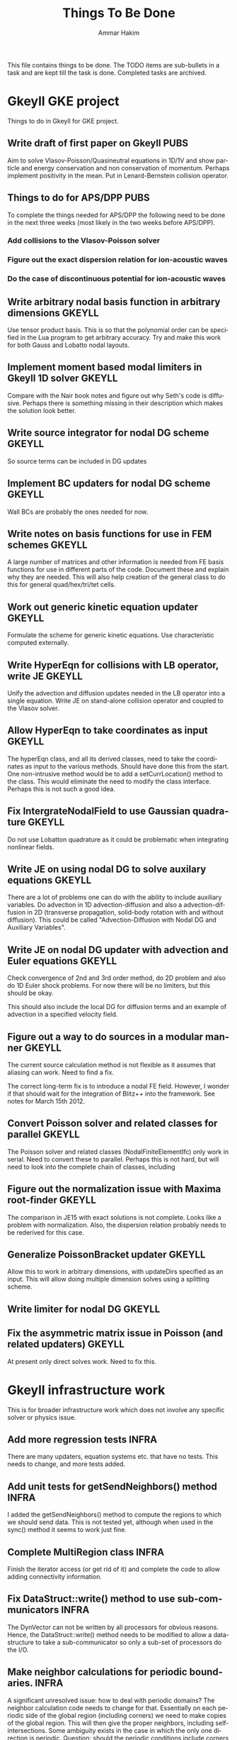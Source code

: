 # -*- org -*-

#+TITLE:     Things To Be Done
#+AUTHOR:    Ammar Hakim
#+EMAIL:     ahakim@pppl.gov
#+LANGUAGE:  en
#+STARTUP: overview
#+TAGS: GKEYLL(g) LUCEE(l) HOME(h) WARPX(w) INFRA(i) PUBS(p)

This file contains things to be done. The TODO items are sub-bullets
in a task and are kept till the task is done. Completed tasks are
archived.

* Gkeyll GKE project

  Things to do in Gkeyll for GKE project.

** Write draft of first paper on Gkeyll				       :PUBS:

   Aim to solve Vlasov-Poisson/Quasineutral equations in 1D/1V and
   show particle and energy conservation and non conservation of
   momentum. Perhaps implement positivity in the mean. Put in
   Lenard-Bernstein collision operator.

** Things to do for APS/DPP					       :PUBS:

   To complete the things needed for APS/DPP the following need to be
   done in the next three weeks (most likely in the two weeks before
   APS/DPP).

*** Add collisions to the Vlasov-Poisson solver
*** Figure out the exact dispersion relation for ion-acoustic waves
*** Do the case of discontinuous potential for ion-acoustic waves

** Write arbitrary nodal basis function in arbitrary dimensions      :GKEYLL:
   
   Use tensor product basis. This is so that the polynomial order can
   be specified in the Lua program to get arbitrary accuracy. Try and
   make this work for both Gauss and Lobatto nodal layouts.

** Implement moment based modal limiters in Gkeyll 1D solver	     :GKEYLL:

   Compare with the Nair book notes and figure out why Seth's code is
   diffusive. Perhaps there is something missing in their description
   which makes the solution look better.

** Write source integrator for nodal DG scheme			     :GKEYLL:

   So source terms can be included in DG updates

** Implement BC updaters for nodal DG scheme			     :GKEYLL:

   Wall BCs are probably the ones needed for now.

** Write notes on basis functions for use in FEM schemes	     :GKEYLL:

   A large number of matrices and other information is needed from FE
   basis functions for use in different parts of the code. Document
   these and explain why they are needed. This will also help creation
   of the general class to do this for general quad/hex/tri/tet cells.

** Work out generic kinetic equation updater			     :GKEYLL:

   Formulate the scheme for generic kinetic equations. Use
   characteristic computed externally.

** Write HyperEqn for collisions with LB operator, write JE 	     :GKEYLL:

   Unify the advection and diffusion updates needed in the LB operator
   into a single equation. Write JE on stand-alone collision operator
   and coupled to the Vlasov solver.

** Allow HyperEqn to take coordinates as input			     :GKEYLL:

   The hyperEqn class, and all its derived classes, need to take the
   coordinates as input to the various methods. Should have done this
   from the start. One non-intrusive method would be to add a
   setCurrLocation() method to the class. This would eliminate the
   need to modify the class interface. Perhaps this is not such a good
   idea.

** Fix IntergrateNodalField to use Gaussian quadrature		     :GKEYLL:

   Do not use Lobatton quadrature as it could be problematic when
   integrating nonlinear fields.

** Write JE on using nodal DG to solve auxilary equations	     :GKEYLL:

   There are a lot of problems one can do with the ability to include
   auxiliary variables. Do advection in 1D advection-diffusion and
   also a advection-diffusion in 2D (transverse propagation,
   solid-body rotation with and without diffusion). This could be
   called "Advection-Diffusion with Nodal DG and Auxiliary Variables".

** Write JE on nodal DG updater with advection and Euler equations   :GKEYLL:

   Check convergence of 2nd and 3rd order method, do 2D problem and
   also do 1D Euler shock problems. For now there will be no limiters,
   but this should be okay.

   This should also include the local DG for diffusion terms and an
   example of advection in a specified velocity field.

** Figure out a way to do sources in a modular manner		     :GKEYLL:

   The current source calculation method is not flexible as it assumes
   that aliasing can work. Need to find a fix. 

   The correct long-term fix is to introduce a nodal FE
   field. However, I wonder if that should wait for the integration of
   Blitz++ into the framework. See notes for March 15th 2012.

** Convert Poisson solver and related classes for parallel 	     :GKEYLL:

   The Poisson solver and related classes (NodalFiniteElementIfc) only
   work in serial. Need to convert these to parallel. Perhaps this is
   not hard, but will need to look into the complete chain of classes,
   including

** Figure out the normalization issue with Maxima root-finder	     :GKEYLL:

   The comparison in JE15 with exact solutions is not complete. Looks
   like a problem with normalization. Also, the dispersion relation
   probably needs to be rederived for this case.

** Generalize PoissonBracket updater				     :GKEYLL:

   Allow this to work in arbitrary dimensions, with updateDirs
   specified as an input. This will allow doing multiple dimension
   solves using a splitting scheme.

** Write limiter for nodal DG					     :GKEYLL:

** Fix the asymmetric matrix issue in Poisson (and related updaters) :GKEYLL:

   At present only direct solves work. Need to fix this.


* Gkeyll infrastructure work

  This is for broader infrastructure work which does not involve any
  specific solver or physics issue.

** Add more regression tests					      :INFRA:

   There are many updaters, equation systems etc. that have no
   tests. This needs to change, and more tests added.

** Add unit tests for getSendNeighbors() method			      :INFRA:

   I added the getSendNeighbors() method to compute the regions to
   which we should send data. This is not tested yet, although when
   used in the sync() method it seems to work just fine.

** Complete MultiRegion class 					      :INFRA:

   Finish the iterator access (or get rid of it) and complete the
   code to allow adding connectivity information.

** Fix DataStruct::write() method to use sub-communicators 	      :INFRA:

   The DynVector can not be written by all processors for obvious
   reasons. Hence, the DataStruct::write() method needs to be modified
   to allow a data-structure to take a sub-communicator so only a
   sub-set of processors do the I/O.

** Make neighbor calculations for periodic boundaries. 		      :INFRA:

   A significant unresolved issue: how to deal with periodic domains?
   The neighbor calculation code needs to change for that. Essentially
   on each periodic side of the global region (including corners) we
   need to make copies of the global region. This will then give the
   proper neighbors, including self-intersections. Some ambiguity
   exists in the case in which the only one direction is
   periodic. Question: should the periodic conditions include corners
   in this case? I do not know, yet.

** Fix hang in parallel test					      :INFRA:

   With this Gkeyll will be ready for parallel runs. The problem is in
   the sync() method.

** Registration of objects 					      :INFRA:

   Currently the object registration depends on a doing a "new". Need
   to replace this with a proper function so that cleanup of the
   registred objects can be done if needed. Also, this adds an
   additional layer, opening up the possibility for doing more complex
   things later.
   
   One possible solution:

#+BEGIN_EXAMPLE
   Lucee::registerObject<Lucee::UpdaterIfc, Lucee::PeriodicPoisson2DUpdater>();
#+END_EXAMPLE

   I.e. the method would be templated over the base and derived class
   but otherwise would not take any parameters. In the body of the
   method the ObjRegistry<> object would be created and the object
   pointer put into a map, using the derived class Id as a key. Then,
   a set of "unload" methods would be provided that would remove the
   appropriate objects from the map, or all objects for a specified
   base class or clear out all registered objects completely.

** Improve HDF5 output

   Allow appending data to the same file. Also somehow one needs to
   use better names for the output groups and dataspaces.

** Allow writing all data (including ghost) from Lua		      :INFRA:

   This, combined with the ability to write to a single HDF5 file will
   allow "exact" restarts. The problem with reading from an HDF5 file
   from the current write() method is that it might not have the ghost
   cell data and hence could lead to errors on a restart.

   One option for this would be extend the current write() method to
   take two extra parameters: one, name of the data-structure and
   second, a boolean flag to indicate if the ghost-cell data should be
   written. If this flag is set to true then the "writeGhost"
   parameter in the DataStruct block will be ignored.

** Enable initializing fields from HDF5 files			      :INFRA:
   
   So restart can be enabled.

** Why does Lua script not have access to command line options?	      :INFRA:

** Split each updater/datastruct docs into its own file 	     :GKEYLL:

   I need to document each updater, datastructure and grid object
   currently in Gkeyll. Each should be in its own RST file rather than
   a single file for all updaters etc. This makes searching and
   indexing easier.

** Transition to eigen matrix package				      :INFRA:

   Get rid of the Lucee::Matrix, Lucee::Vector and Lucee::Vec3 classes
   and replace them with the ones provided in the eigen C++
   package. This might need to be done in a staged manner as a lot of
   the code depends on the Lucee matrix classes and so this will
   involve significant refactoring.

** Transition to Blitz++ package

   Get rid of Lucee::Array in favor of Blitz::Array. This might be a
   tough task, but it needs to be done sooner than later.

** Transition to Luabind					      :INFRA:

   Use the luabind package to wrap the C++ code for use in Lua
   programs. This might be a non-trivial refactor as the Lua wrapping
   code in Lucee is deeply embedded into the framework and it will be
   a major task to change.

   However, a major advantage of luabind is that it will make future
   bindings much easier to create and allow for a much more
   fine-grained control from Lua than is possible now.

** Seems like duplicate() method creates mucked up fields 	     :GKEYLL:

   These fields can not be written out, it seems. This needs to be
   fixed. Perhaps this should wait till the transition to Blitz::Array
   is done?

** Make list of all updaters, datastructs, grids in Lucee.	     :GKEYLL:

   This will give some idea on what exists now and what needs to be
   documented. Also, some code can then be removed based on this
   master list.



* Work related

  This is stuff not directly related to Gkeyll.

** Warpx does not build with petsc anymore			      :WARPX:

   I have finally boiled this down to a link problem with
   Fortran. Needs fixing.


